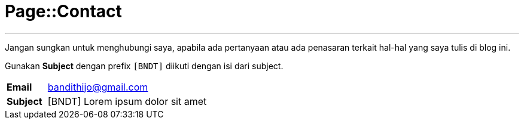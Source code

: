 = Page::Contact
:page-navtitle: Page::Contact
:page-description: Contact me
:page-permalink: /contact/
:page-layout: default-wide
:page-liquid:

---

Jangan sungkan untuk menghubungi saya, apabila ada pertanyaan atau ada penasaran terkait hal-hal yang saya tulis di blog ini.

Gunakan *Subject* dengan prefix `[BNDT]` diikuti dengan isi dari subject.

[.overflow-x]
--
[cols="1,4"]
|===
| *Email* | link:mailto:bandithijo@gmail.com[bandithijo@gmail.com^]
| *Subject* | [BNDT] Lorem ipsum dolor sit amet
|===
--
